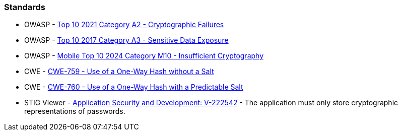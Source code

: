 === Standards

* OWASP - https://owasp.org/Top10/A02_2021-Cryptographic_Failures/[Top 10 2021 Category A2 - Cryptographic Failures]
* OWASP - https://www.owasp.org/www-project-top-ten/2017/A3_2017-Sensitive_Data_Exposure[Top 10 2017 Category A3 - Sensitive Data Exposure]
* OWASP - https://owasp.org/www-project-mobile-top-10/2023-risks/m10-insufficient-cryptography[Mobile Top 10 2024 Category M10 - Insufficient Cryptography]
* CWE - https://cwe.mitre.org/data/definitions/759[CWE-759 - Use of a One-Way Hash without a Salt]
* CWE - https://cwe.mitre.org/data/definitions/760[CWE-760 - Use of a One-Way Hash with a Predictable Salt]
* STIG Viewer - https://stigviewer.com/stig/application_security_and_development/2023-06-08/finding/V-222542[Application Security and Development: V-222542] - The application must only store cryptographic representations of passwords.

